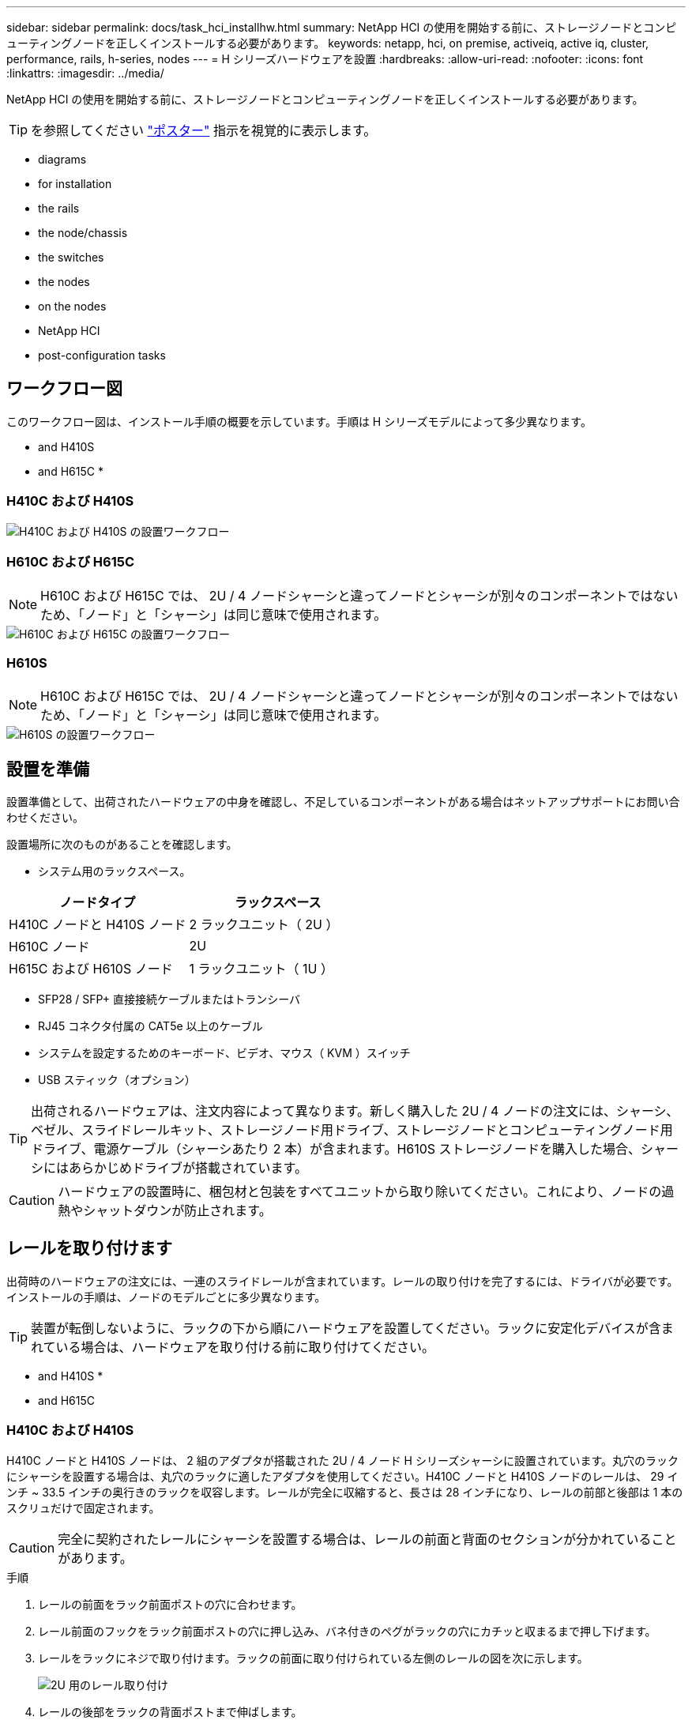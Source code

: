 ---
sidebar: sidebar 
permalink: docs/task_hci_installhw.html 
summary: NetApp HCI の使用を開始する前に、ストレージノードとコンピューティングノードを正しくインストールする必要があります。 
keywords: netapp, hci, on premise, activeiq, active iq, cluster, performance, rails, h-series, nodes 
---
= H シリーズハードウェアを設置
:hardbreaks:
:allow-uri-read: 
:nofooter: 
:icons: font
:linkattrs: 
:imagesdir: ../media/


[role="lead"]
NetApp HCI の使用を開始する前に、ストレージノードとコンピューティングノードを正しくインストールする必要があります。


TIP: を参照してください link:../media/hseries-isi.pdf["ポスター"^] 指示を視覚的に表示します。

*  diagrams
*  for installation
*  the rails
*  the node/chassis
*  the switches
*  the nodes
*  on the nodes
*  NetApp HCI
*  post-configuration tasks




== ワークフロー図

このワークフロー図は、インストール手順の概要を示しています。手順は H シリーズモデルによって多少異なります。

*  and H410S
*  and H615C
* 




=== H410C および H410S

image::workflow_h410c.PNG[H410C および H410S の設置ワークフロー]



=== H610C および H615C


NOTE: H610C および H615C では、 2U / 4 ノードシャーシと違ってノードとシャーシが別々のコンポーネントではないため、「ノード」と「シャーシ」は同じ意味で使用されます。

image::workflow_h610c.png[H610C および H615C の設置ワークフロー]



=== H610S


NOTE: H610C および H615C では、 2U / 4 ノードシャーシと違ってノードとシャーシが別々のコンポーネントではないため、「ノード」と「シャーシ」は同じ意味で使用されます。

image::workflow_h610s.png[H610S の設置ワークフロー]



== 設置を準備

設置準備として、出荷されたハードウェアの中身を確認し、不足しているコンポーネントがある場合はネットアップサポートにお問い合わせください。

設置場所に次のものがあることを確認します。

* システム用のラックスペース。


[cols="2*"]
|===
| ノードタイプ | ラックスペース 


| H410C ノードと H410S ノード | 2 ラックユニット（ 2U ） 


| H610C ノード | 2U 


| H615C および H610S ノード | 1 ラックユニット（ 1U ） 
|===
* SFP28 / SFP+ 直接接続ケーブルまたはトランシーバ
* RJ45 コネクタ付属の CAT5e 以上のケーブル
* システムを設定するためのキーボード、ビデオ、マウス（ KVM ）スイッチ
* USB スティック（オプション）



TIP: 出荷されるハードウェアは、注文内容によって異なります。新しく購入した 2U / 4 ノードの注文には、シャーシ、ベゼル、スライドレールキット、ストレージノード用ドライブ、ストレージノードとコンピューティングノード用ドライブ、電源ケーブル（シャーシあたり 2 本）が含まれます。H610S ストレージノードを購入した場合、シャーシにはあらかじめドライブが搭載されています。


CAUTION: ハードウェアの設置時に、梱包材と包装をすべてユニットから取り除いてください。これにより、ノードの過熱やシャットダウンが防止されます。



== レールを取り付けます

出荷時のハードウェアの注文には、一連のスライドレールが含まれています。レールの取り付けを完了するには、ドライバが必要です。インストールの手順は、ノードのモデルごとに多少異なります。


TIP: 装置が転倒しないように、ラックの下から順にハードウェアを設置してください。ラックに安定化デバイスが含まれている場合は、ハードウェアを取り付ける前に取り付けてください。

*  and H410S
* 
*  and H615C




=== H410C および H410S

H410C ノードと H410S ノードは、 2 組のアダプタが搭載された 2U / 4 ノード H シリーズシャーシに設置されています。丸穴のラックにシャーシを設置する場合は、丸穴のラックに適したアダプタを使用してください。H410C ノードと H410S ノードのレールは、 29 インチ ~ 33.5 インチの奥行きのラックを収容します。レールが完全に収縮すると、長さは 28 インチになり、レールの前部と後部は 1 本のスクリュだけで固定されます。


CAUTION: 完全に契約されたレールにシャーシを設置する場合は、レールの前面と背面のセクションが分かれていることがあります。

.手順
. レールの前面をラック前面ポストの穴に合わせます。
. レール前面のフックをラック前面ポストの穴に押し込み、バネ付きのペグがラックの穴にカチッと収まるまで押し下げます。
. レールをラックにネジで取り付けます。ラックの前面に取り付けられている左側のレールの図を次に示します。
+
image::h410c_rail.gif[2U 用のレール取り付け]

. レールの後部をラックの背面ポストまで伸ばします。
. レール背面のフックを背面ポストの適切な穴に合わせ、レールの前面と背面が同じ高さになるようにします。
. レールの背面をラックに取り付け、レールをネジで固定します。
. ラックの反対側で上記の手順をすべて実行します。




=== H610C

次の図は、 H61OC コンピューティングノード用のレールを設置する手順を示しています。

image::h610c_rail.png[H610C コンピューティングノードのレールの設置。]



=== H610S と H615C

H610S ストレージノードまたは H615C コンピューティングノードのレールを設置する図を次に示します。

image::h610s_rail.gif[H610S ストレージノードと H615C コンピューティングノードのレールの設置。]


TIP: H610S と H615C には左右のレールがあります。H610S / H615C の取り付けネジを使用してシャーシをレールに固定できるよう、ネジ穴を下部に向けます。



== ノード / シャーシを設置

H410C コンピューティングノードと H410S ストレージノードは、 2U / 4 ノードシャーシに設置します。H610C 、 H615C 、および H610S の場合、シャーシ / ノードをラックのレールに直接設置します。


TIP: NetApp HCI 1.8 以降では、 2 つまたは 3 つのストレージノードでストレージクラスタをセットアップできます。


CAUTION: 梱包材と包装材をすべてユニットから取り除きます。これにより、ノードの過熱やシャットダウンが防止されます。

*  and H410S nodes
*  node/chassis
*  and H615C node/chassis




=== H410C ノードと H410S ノード

.手順
. H410C ノードと H410S ノードをシャーシに設置します。4 つのノードを設置したシャーシの背面図の例を次に示します。
+
image::hseries_2U_rear.gif[2U の背面]

. H410S ストレージノードのドライブを設置します。
+
image::h410s_drives.png[ドライブが取り付けられた H410S ストレージノードの前面図。]





=== H610C ノード / シャーシ

H610C では、 2U / 4 ノードシャーシとは異なり、ノードとシャーシが別々のコンポーネントではないため、「ノード」と「シャーシ」は同じ意味で使用されます。

ノード / シャーシをラックに設置する場合の図を次に示します。

image::h610c_chassis.png[に、ラックに設置されている H610C ノード / シャーシを示します。]



=== H610S および H615C ノード / シャーシ

H615C および H610S では、 2U / 4 ノードシャーシとは異なり、ノードとシャーシが別々のコンポーネントではないため、「ノード」と「シャーシ」は同じ意味で使用されます。

ノード / シャーシをラックに設置する場合の図を次に示します。

image::h610s_chassis.gif[に、ラックに設置されている H615C または H610S ノード / シャーシを示します。]



== スイッチを設置します

NetApp HCI 環境で Mellanox SN2010 、 SN2100 、および SN2700 のスイッチを使用する場合は、次の手順に従ってスイッチを設置してケーブル接続します。

* link:https://docs.mellanox.com/pages/viewpage.action?pageId=6884619["Mellanox ハードウェアユーザーマニュアル"^]
* link:https://fieldportal.netapp.com/content/1075535?assetComponentId=1077676["TR-4836 ：『 NetApp HCI with Mellanox SN2100 and SN2700 Switch Cabling Guide 』（ログインが必要）"^]




== ノードをケーブル接続

既存の NetApp HCI 環境にノードを追加する場合は、追加するノードのケーブル配線とネットワーク構成が既存の環境と同じになるようにしてください。


CAUTION: シャーシ背面の通気口がケーブルやラベルで塞がれていないことを確認します。これにより、過熱によってコンポーネントで早期に障害が発生する可能性があります。

*  compute node and H410S storage node
*  compute node
*  compute node
*  storage node




=== H410C コンピューティングノードと H410S ストレージノード

H410C ノードのケーブル接続には、 2 本のケーブルを使用する方法と 6 本のケーブルを使用する方法の 2 つがあります。

ケーブルを 2 本使用する構成は次のとおりです。

image::HCI_ISI_compute_2cable.png[に、ケーブルを 2 本使用する H410C ノードの構成を示します。]

image:blue circle.png["青い点"] ポート D および E の場合は、 SFP28 / SFP+ ケーブルまたはトランシーバを 2 本接続して、管理、仮想マシン、ストレージの共有接続に使用します。

image:purple circle.png["パープルドット"] （オプションですが推奨） CAT5e ケーブルを IPMI ポートに接続します（アウトオブバンド管理接続用）。

ケーブルを 6 本使用する構成は次のとおりです。

image::HCI_ISI_compute_6cable.png[に、ケーブルを 6 本使用する H410C ノードの構成を示します。]

image:green circle.png["緑色の点"] ポート A とポート B については、管理接続用に 2 本の CAT5e 以上のケーブルをポート A と B に接続します。

image:orange circle.png["オレンジ色の点"] ポート C および F について、 SFP28 / SFP+ ケーブルまたはトランシーバを 2 本接続します。

image:blue circle.png["青い点"] ポート D および E の場合は、 SFP28 / SFP+ ケーブルまたはトランシーバを 2 本接続します。

image:purple circle.png["パープルドット"] （オプションですが推奨） CAT5e ケーブルを IPMI ポートに接続します（アウトオブバンド管理接続用）。

H410S ノードのケーブル配線は次のとおりです。

image::HCI_ISI_storage_cabling.png[は、 H410S ノードのケーブル配線を示しています。]

image:green circle.png["緑色の点"] ポート A とポート B については、管理接続用に 2 本の CAT5e 以上のケーブルをポート A と B に接続します。

image:blue circle.png["青い点"] ポート C および D について、 SFP28 / SFP+ ケーブルまたはトランシーバを 2 本接続します。

image:purple circle.png["パープルドット"] （オプションですが推奨） CAT5e ケーブルを IPMI ポートに接続します（アウトオブバンド管理接続用）。

ノードをケーブル接続したら、シャーシごとに 2 つある電源装置に電源コードを接続し、 240V の PDU または電源コンセントに差し込みます。



=== H610C コンピューティングノード

H610C ノードのケーブル配線は次のとおりです。


NOTE: H610C ノードはケーブルを 2 本使用する構成でのみ導入されます。すべての VLAN がポート C とポート D に存在することを確認します

image::H610C_node-cabling.png[に、 H610C ノードのケーブル配線を示します。]

image:dark green.png["濃い緑のドット"] ポート C および D の場合は、 SFP28 / SFP+ ケーブルを 2 本使用してノードを 10 / 25GbE ネットワークに接続します。

image:purple circle.png["パープルドット"] （オプション、推奨） IPMI ポートで RJ45 コネクタを使用してノードを 1GbE ネットワークに接続

image:light blue circle.png["ライトブルードット"] 両方の電源ケーブルをノードに接続し、 200~240V の電源コンセントに電源ケーブルを接続します。



=== H615C コンピューティングノード

H615C ノードのケーブル配線は次のとおりです。


NOTE: H615C ノードの導入は、ケーブルを 2 本使用する構成だけです。すべての VLAN がポート A とポート B に存在することを確認します

image::H615C_node_cabling.png[に、 H615C ノードのケーブル配線を示します。]

image:dark green.png["濃い緑のドット"] ポート A とポート B については、 SFP28 / SFP+ ケーブルを 2 本使用してノードを 10 / 25GbE ネットワークに接続します。

image:purple circle.png["パープルドット"] （オプション、推奨） IPMI ポートで RJ45 コネクタを使用してノードを 1GbE ネットワークに接続

image:light blue circle.png["ライトブルードット"] 両方の電源ケーブルをノードに接続し、電源ケーブルを 110~140V の電源コンセントに接続します。



=== H610S ストレージノード

H610S ノードのケーブル配線は次のとおりです。

image::H600S_ISI_noderear.png[に、 H610S ノードのケーブル配線を示します。]

image:purple circle.png["パープルドット"] IPMI ポートで 2 つの RJ45 コネクタを使用してノードを 1GbE ネットワークに接続します。

image:dark green.png["濃い緑のドット"] SFP28 または SFP+ ケーブルを 2 本使用してノードを 10 / 25GbE ネットワークに接続

image:orange circle.png["オレンジ色の点"] IPMI ポートで RJ45 コネクタを使用してノードを 1GbE ネットワークに接続

image:light blue circle.png["ライトブルードット"] 両方の電源ケーブルをノードに接続します。



== ノードの電源をオンにします

ノードがブートするまでに約 6 分かかります。

次の図は、 NetApp HCI 2U シャーシの電源ボタンを示しています。

image::H410c_poweron_ISG.png[に、 H シリーズ 2U の電源ボタンを示します]

H610C ノードの電源ボタンを次の図に示します。

image::H610C_power-on.png[に、 H610C ノード / シャーシの電源ボタンを示します。]

H615C および H610S ノードの電源ボタンを次の図に示します。

image::H600S_ISI_nodefront.png[に、 H610S/H615C ノード / シャーシの電源ボタンを示します。]



== NetApp HCI を設定します

次のいずれかのオプションを選択します。

*  NetApp HCI installation
*  an existing NetApp HCI installation




=== 新しい NetApp HCI のインストール

.手順
. 1 つの NetApp HCI ストレージノードの管理ネットワーク（ Bond1G ）で IPv4 アドレスを設定します。
+

NOTE: 管理ネットワークで DHCP を使用している場合は、 DHCP で取得されたストレージシステムの IPv4 アドレスに接続できます。

+
.. キーボード、ビデオ、マウス（ KVM ）を 1 つのストレージノードの背面に接続します。
.. ユーザインターフェイスで Bond1G の IP アドレス、サブネットマスク、ゲートウェイアドレスを設定します。Bond1G ネットワークの VLAN ID を設定することもできます。


. サポート対象の Web ブラウザ（ Mozilla Firefox 、 Google Chrome 、 Microsoft Edge ）を使用し、手順 1 で設定した IPv4 アドレスに接続して NetApp Deployment Engine に移動します。
. NetApp Deployment Engine のユーザインターフェイス（ UI ）を使用して NetApp HCI を設定します。
+

NOTE: 他のすべての NetApp HCI ノードは自動的に検出されます。





=== 既存の NetApp HCI インストールを展開します

.手順
. Webブラウザで管理ノードのIPアドレスを開きます。
. NetApp HCI ストレージクラスタ管理者のクレデンシャルを指定して NetApp Hybrid Cloud Control にログインします。
. ウィザードの手順に従って、ストレージノードとコンピューティングノードを NetApp HCI 環境に追加します。
+

TIP: H410C コンピューティングノードを追加するには、既存の環境で NetApp HCI 1.4 以降を実行している必要があります。H615C コンピューティングノードを追加するには、既存の環境で NetApp HCI 1.7 以降を実行している必要があります。

+

NOTE: 同じネットワーク上に新しく設置した NetApp HCI ノードは自動的に検出されます。





== 設定後のタスクを実行

使用しているノードのタイプによっては、ハードウェアを設置して NetApp HCI を設定したあとで、追加の手順を実行する必要があります。

*  node
*  and H610S nodes




=== H610C ノード

設置した各 H610C ノード用の GPU ドライバを ESXi にインストールし、その機能を検証します。



=== H615C および H610S ノード

.手順
. Web ブラウザを使用して、デフォルトの BMC IP アドレス「 192.168.0.120 」に移動します
. ユーザー名 root とパスワード calvin を使用してログインします
. ノード管理画面で、 * Settings > Network Settings * と移動し、アウトオブバンド管理ポートのネットワークパラメータを設定します。


H615C ノードに GPU が搭載されている場合は、設置した H615C ノードごとに ESXi に GPU ドライバをインストールし、その機能を検証します。

[discrete]
== 詳細については、こちらをご覧ください

* https://www.netapp.com/hybrid-cloud/hci-documentation/["NetApp HCI のリソースページ"^]
* https://docs.netapp.com/us-en/vcp/index.html["vCenter Server 向け NetApp Element プラグイン"^]
* https://www.netapp.com/us/media/tr-4820.pdf["_TR-48820 ：『 NetApp HCI ネットワーククイックプランニングガイド』 _"^]
* https://mysupport.netapp.com/site/tools["NetApp Configuration Advisor"^] 5.8.1 以降のネットワーク検証ツール

